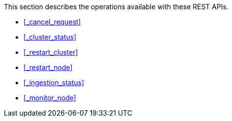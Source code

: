 This section describes the operations available with these REST APIs.

* <<_cancel_request>>
* <<_cluster_status>>
* <<_restart_cluster>>
* <<_restart_node>>
* <<_ingestion_status>>
* <<_monitor_node>>